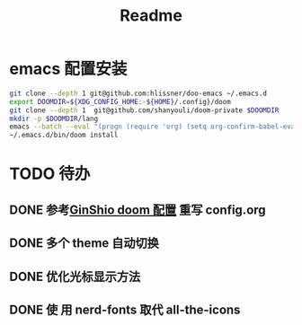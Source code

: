 #+title: Readme

* emacs 配置安装
#+begin_src bash
git clone --depth 1 git@github.com:hlissner/doo-emacs ~/.emacs.d
export DOOMDIR=${XDG_CONFIG_HOME:-${HOME}/.config}/doom
git clone --depth 1  git@github.com/shanyouli/doom-private $DOOMDIR
mkdir -p $DOOMDIR/lang
emacs --batch --eval "(progn (require 'org) (setq org-confirm-babel-evaluate nil) (org-babel-tangle-file (expand-file-name \"config.org\" (getenv \"DOOMDIR\"))))"
~/.emacs.d/bin/doom install
#+end_src

* TODO 待办
** DONE 参考[[https://github.com/GinShio/doom-private][GinShio doom 配置]] 重写 config.org
CLOSED: [2023-06-11 Sun 17:13]
:LOGBOOK:
- State "DONE"       from "TODO"       [2023-06-11 Sun 17:13]
:END:

** DONE 多个 theme 自动切换
CLOSED: [2023-06-11 Sun 17:13]
:LOGBOOK:
- State "DONE"       from "TODO"       [2023-06-11 Sun 17:13]
:END:

** DONE 优化光标显示方法
CLOSED: [2023-07-04 Tue 10:59]
:LOGBOOK:
- State "DONE"       from              [2023-07-04 Tue 10:59]
:END:

** DONE 使 用 nerd-fonts 取代 all-the-icons
CLOSED: [2023-11-09 Thu 20:47]
:LOGBOOK:
- State "DONE"       from "TODO"       [2023-11-09 Thu 20:47]
:END:

